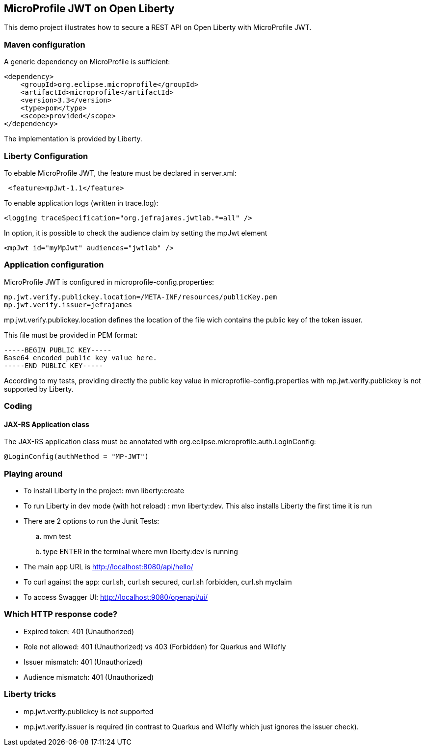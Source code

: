 == MicroProfile JWT on Open Liberty

This demo project illustrates how to secure a REST API on Open Liberty with MicroProfile JWT.

=== Maven configuration

A generic dependency on MicroProfile is sufficient:
[source,xml]
----
<dependency>
    <groupId>org.eclipse.microprofile</groupId>
    <artifactId>microprofile</artifactId>
    <version>3.3</version>
    <type>pom</type>
    <scope>provided</scope>
</dependency>
----

The implementation is provided by Liberty.

=== Liberty Configuration

To ebable MicroProfile JWT, the feature must be declared in server.xml:
[source,xml]
----
 <feature>mpJwt-1.1</feature>
----

To enable application logs (written in trace.log):
[source,xml]
----
<logging traceSpecification="org.jefrajames.jwtlab.*=all" />
----

In option, it is possible to check the audience claim by setting the mpJwt element
[source,xml]
----
<mpJwt id="myMpJwt" audiences="jwtlab" />
----
=== Application configuration

MicroProfile JWT is configured in microprofile-config.properties:
[source,property]
----
mp.jwt.verify.publickey.location=/META-INF/resources/publicKey.pem
mp.jwt.verify.issuer=jefrajames
----
mp.jwt.verify.publickey.location defines the location of the file wich contains the public key of the token issuer.

This file must be provided in PEM format:
[source,pem]
----
-----BEGIN PUBLIC KEY-----
Base64 encoded public key value here.
-----END PUBLIC KEY-----
----
According to my tests, providing directly the public key value in microprofile-config.properties with mp.jwt.verify.publickey is not supported by Liberty. 

=== Coding

==== JAX-RS Application class

The JAX-RS application class must be annotated with org.eclipse.microprofile.auth.LoginConfig:
[source,Java]
----
@LoginConfig(authMethod = "MP-JWT")
----

=== Playing around

* To install Liberty in the project: mvn liberty:create
* To run Liberty in dev mode (with hot reload) : mvn liberty:dev. This also installs Liberty the first time it is run
* There are 2 options to run the Junit Tests: 
.. mvn test
.. type ENTER in the terminal where mvn liberty:dev is  running
* The main app URL is http://localhost:8080/api/hello/
* To curl against the app: curl.sh, curl.sh secured, curl.sh forbidden, curl.sh myclaim
* To access Swagger UI: http://localhost:9080/openapi/ui/


=== Which HTTP response code?

* Expired token: 401 (Unauthorized)
* Role not allowed: 401 (Unauthorized) vs 403 (Forbidden) for Quarkus and Wildfly
* Issuer mismatch: 401 (Unauthorized)
* Audience mismatch: 401 (Unauthorized)

=== Liberty tricks

* mp.jwt.verify.publickey is not supported
* mp.jwt.verify.issuer is required (in contrast to Quarkus and Wildfly which just ignores the issuer check).

